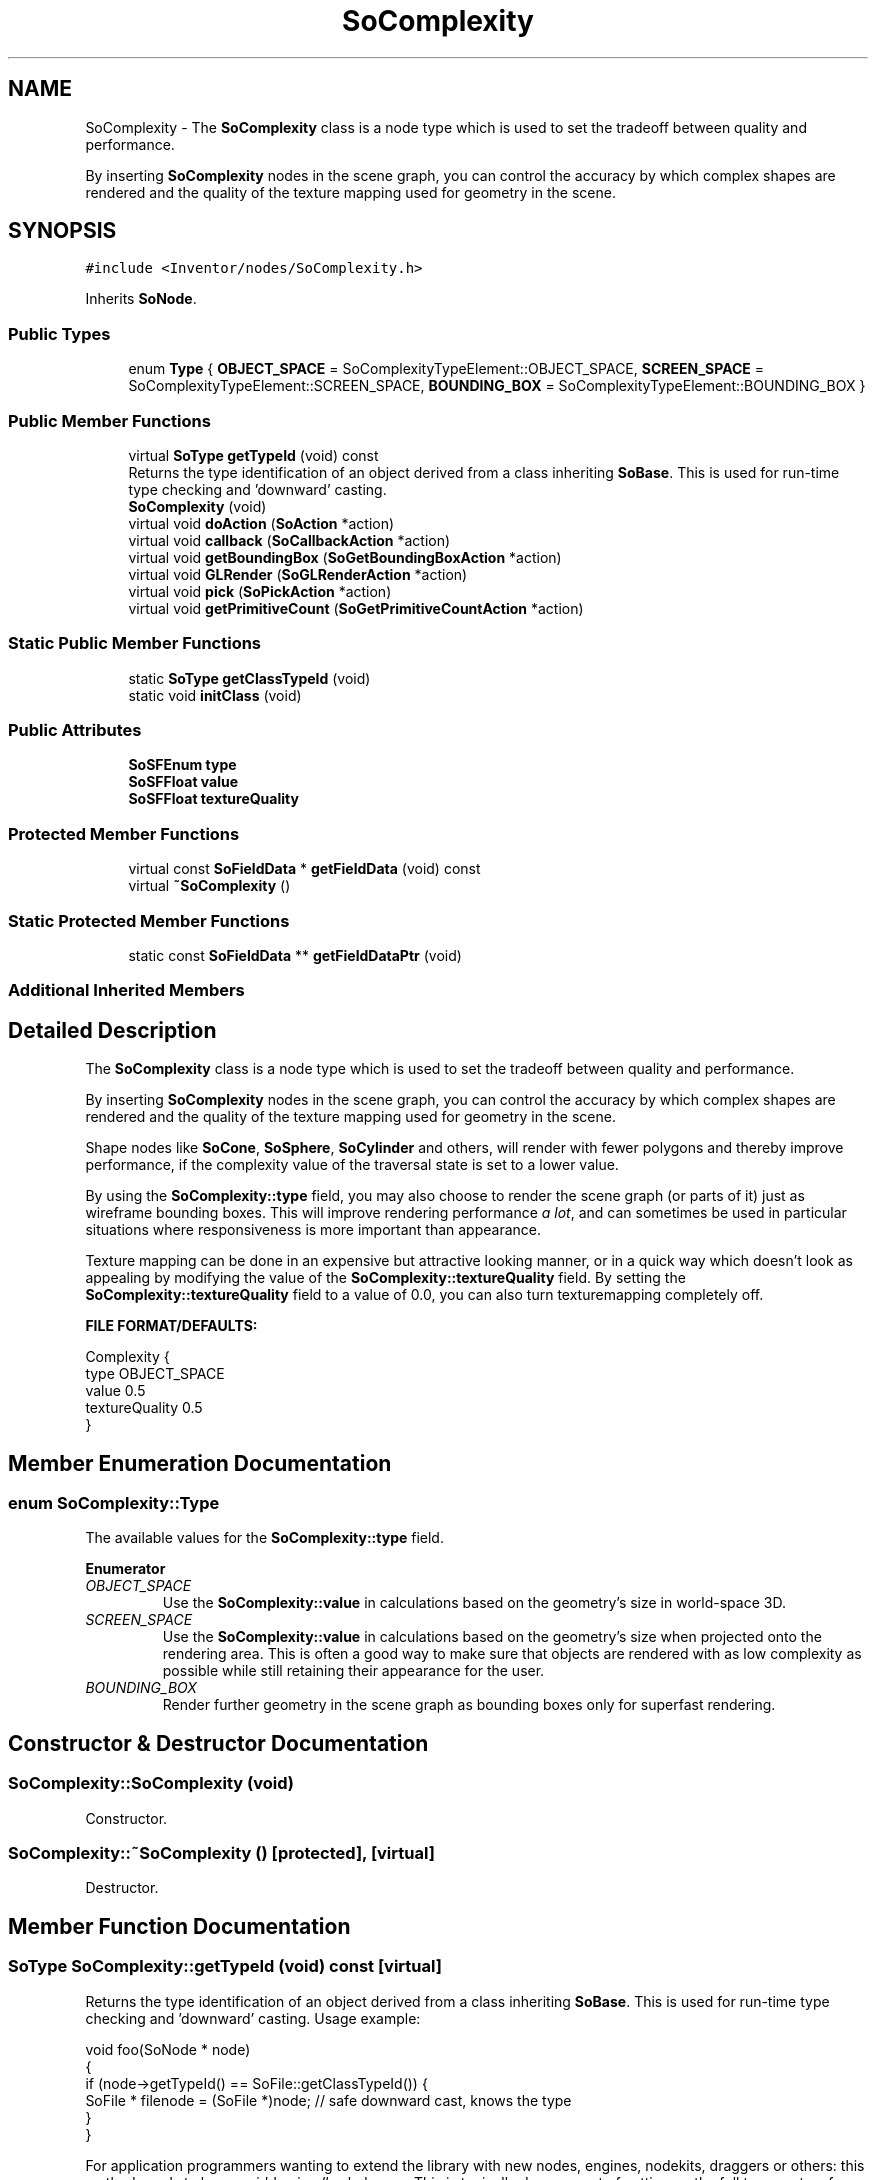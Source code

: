 .TH "SoComplexity" 3 "Sun May 28 2017" "Version 4.0.0a" "Coin" \" -*- nroff -*-
.ad l
.nh
.SH NAME
SoComplexity \- The \fBSoComplexity\fP class is a node type which is used to set the tradeoff between quality and performance\&.
.PP
By inserting \fBSoComplexity\fP nodes in the scene graph, you can control the accuracy by which complex shapes are rendered and the quality of the texture mapping used for geometry in the scene\&.  

.SH SYNOPSIS
.br
.PP
.PP
\fC#include <Inventor/nodes/SoComplexity\&.h>\fP
.PP
Inherits \fBSoNode\fP\&.
.SS "Public Types"

.in +1c
.ti -1c
.RI "enum \fBType\fP { \fBOBJECT_SPACE\fP = SoComplexityTypeElement::OBJECT_SPACE, \fBSCREEN_SPACE\fP = SoComplexityTypeElement::SCREEN_SPACE, \fBBOUNDING_BOX\fP = SoComplexityTypeElement::BOUNDING_BOX }"
.br
.in -1c
.SS "Public Member Functions"

.in +1c
.ti -1c
.RI "virtual \fBSoType\fP \fBgetTypeId\fP (void) const"
.br
.RI "Returns the type identification of an object derived from a class inheriting \fBSoBase\fP\&. This is used for run-time type checking and 'downward' casting\&. "
.ti -1c
.RI "\fBSoComplexity\fP (void)"
.br
.ti -1c
.RI "virtual void \fBdoAction\fP (\fBSoAction\fP *action)"
.br
.ti -1c
.RI "virtual void \fBcallback\fP (\fBSoCallbackAction\fP *action)"
.br
.ti -1c
.RI "virtual void \fBgetBoundingBox\fP (\fBSoGetBoundingBoxAction\fP *action)"
.br
.ti -1c
.RI "virtual void \fBGLRender\fP (\fBSoGLRenderAction\fP *action)"
.br
.ti -1c
.RI "virtual void \fBpick\fP (\fBSoPickAction\fP *action)"
.br
.ti -1c
.RI "virtual void \fBgetPrimitiveCount\fP (\fBSoGetPrimitiveCountAction\fP *action)"
.br
.in -1c
.SS "Static Public Member Functions"

.in +1c
.ti -1c
.RI "static \fBSoType\fP \fBgetClassTypeId\fP (void)"
.br
.ti -1c
.RI "static void \fBinitClass\fP (void)"
.br
.in -1c
.SS "Public Attributes"

.in +1c
.ti -1c
.RI "\fBSoSFEnum\fP \fBtype\fP"
.br
.ti -1c
.RI "\fBSoSFFloat\fP \fBvalue\fP"
.br
.ti -1c
.RI "\fBSoSFFloat\fP \fBtextureQuality\fP"
.br
.in -1c
.SS "Protected Member Functions"

.in +1c
.ti -1c
.RI "virtual const \fBSoFieldData\fP * \fBgetFieldData\fP (void) const"
.br
.ti -1c
.RI "virtual \fB~SoComplexity\fP ()"
.br
.in -1c
.SS "Static Protected Member Functions"

.in +1c
.ti -1c
.RI "static const \fBSoFieldData\fP ** \fBgetFieldDataPtr\fP (void)"
.br
.in -1c
.SS "Additional Inherited Members"
.SH "Detailed Description"
.PP 
The \fBSoComplexity\fP class is a node type which is used to set the tradeoff between quality and performance\&.
.PP
By inserting \fBSoComplexity\fP nodes in the scene graph, you can control the accuracy by which complex shapes are rendered and the quality of the texture mapping used for geometry in the scene\&. 

Shape nodes like \fBSoCone\fP, \fBSoSphere\fP, \fBSoCylinder\fP and others, will render with fewer polygons and thereby improve performance, if the complexity value of the traversal state is set to a lower value\&.
.PP
By using the \fBSoComplexity::type\fP field, you may also choose to render the scene graph (or parts of it) just as wireframe bounding boxes\&. This will improve rendering performance \fIa\fP \fIlot\fP, and can sometimes be used in particular situations where responsiveness is more important than appearance\&.
.PP
Texture mapping can be done in an expensive but attractive looking manner, or in a quick way which doesn't look as appealing by modifying the value of the \fBSoComplexity::textureQuality\fP field\&. By setting the \fBSoComplexity::textureQuality\fP field to a value of 0\&.0, you can also turn texturemapping completely off\&.
.PP
\fBFILE FORMAT/DEFAULTS:\fP 
.PP
.nf
Complexity {
    type OBJECT_SPACE
    value 0\&.5
    textureQuality 0\&.5
}

.fi
.PP
 
.SH "Member Enumeration Documentation"
.PP 
.SS "enum \fBSoComplexity::Type\fP"
The available values for the \fBSoComplexity::type\fP field\&. 
.PP
\fBEnumerator\fP
.in +1c
.TP
\fB\fIOBJECT_SPACE \fP\fP
Use the \fBSoComplexity::value\fP in calculations based on the geometry's size in world-space 3D\&. 
.TP
\fB\fISCREEN_SPACE \fP\fP
Use the \fBSoComplexity::value\fP in calculations based on the geometry's size when projected onto the rendering area\&. This is often a good way to make sure that objects are rendered with as low complexity as possible while still retaining their appearance for the user\&. 
.TP
\fB\fIBOUNDING_BOX \fP\fP
Render further geometry in the scene graph as bounding boxes only for superfast rendering\&. 
.SH "Constructor & Destructor Documentation"
.PP 
.SS "SoComplexity::SoComplexity (void)"
Constructor\&. 
.SS "SoComplexity::~SoComplexity ()\fC [protected]\fP, \fC [virtual]\fP"
Destructor\&. 
.SH "Member Function Documentation"
.PP 
.SS "\fBSoType\fP SoComplexity::getTypeId (void) const\fC [virtual]\fP"

.PP
Returns the type identification of an object derived from a class inheriting \fBSoBase\fP\&. This is used for run-time type checking and 'downward' casting\&. Usage example:
.PP
.PP
.nf
void foo(SoNode * node)
{
  if (node->getTypeId() == SoFile::getClassTypeId()) {
    SoFile * filenode = (SoFile *)node;  // safe downward cast, knows the type
  }
}
.fi
.PP
.PP
For application programmers wanting to extend the library with new nodes, engines, nodekits, draggers or others: this method needs to be overridden in \fIall\fP subclasses\&. This is typically done as part of setting up the full type system for extension classes, which is usually accomplished by using the pre-defined macros available through for instance \fBInventor/nodes/SoSubNode\&.h\fP (SO_NODE_INIT_CLASS and SO_NODE_CONSTRUCTOR for node classes), \fBInventor/engines/SoSubEngine\&.h\fP (for engine classes) and so on\&.
.PP
For more information on writing Coin extensions, see the class documentation of the toplevel superclasses for the various class groups\&. 
.PP
Implements \fBSoBase\fP\&.
.SS "const \fBSoFieldData\fP * SoComplexity::getFieldData (void) const\fC [protected]\fP, \fC [virtual]\fP"
Returns a pointer to the class-wide field data storage object for this instance\&. If no fields are present, returns \fCNULL\fP\&. 
.PP
Reimplemented from \fBSoFieldContainer\fP\&.
.SS "void SoComplexity::doAction (\fBSoAction\fP * action)\fC [virtual]\fP"
This function performs the typical operation of a node for any action\&. 
.PP
Reimplemented from \fBSoNode\fP\&.
.SS "void SoComplexity::callback (\fBSoCallbackAction\fP * action)\fC [virtual]\fP"
Action method for \fBSoCallbackAction\fP\&.
.PP
Simply updates the state according to how the node behaves for the render action, so the application programmer can use the \fBSoCallbackAction\fP for extracting information about the scene graph\&. 
.PP
Reimplemented from \fBSoNode\fP\&.
.SS "void SoComplexity::getBoundingBox (\fBSoGetBoundingBoxAction\fP * action)\fC [virtual]\fP"
Action method for the \fBSoGetBoundingBoxAction\fP\&.
.PP
Calculates bounding box and center coordinates for node and modifies the values of the \fIaction\fP to encompass the bounding box for this node and to shift the center point for the scene more towards the one for this node\&.
.PP
Nodes influencing how geometry nodes calculates their bounding box also overrides this method to change the relevant state variables\&. 
.PP
Reimplemented from \fBSoNode\fP\&.
.SS "void SoComplexity::GLRender (\fBSoGLRenderAction\fP * action)\fC [virtual]\fP"
Action method for the \fBSoGLRenderAction\fP\&.
.PP
This is called during rendering traversals\&. Nodes influencing the rendering state in any way or who wants to throw geometry primitives at OpenGL overrides this method\&. 
.PP
Reimplemented from \fBSoNode\fP\&.
.SS "void SoComplexity::pick (\fBSoPickAction\fP * action)\fC [virtual]\fP"
Action method for \fBSoPickAction\fP\&.
.PP
Does common processing for \fBSoPickAction\fP \fIaction\fP instances\&. 
.PP
Reimplemented from \fBSoNode\fP\&.
.SS "void SoComplexity::getPrimitiveCount (\fBSoGetPrimitiveCountAction\fP * action)\fC [virtual]\fP"
Action method for the \fBSoGetPrimitiveCountAction\fP\&.
.PP
Calculates the number of triangle, line segment and point primitives for the node and adds these to the counters of the \fIaction\fP\&.
.PP
Nodes influencing how geometry nodes calculates their primitive count also overrides this method to change the relevant state variables\&. 
.PP
Reimplemented from \fBSoNode\fP\&.
.SH "Member Data Documentation"
.PP 
.SS "\fBSoSFEnum\fP SoComplexity::type"
Set rendering type\&. Default value is \fBSoComplexity::OBJECT_SPACE\fP\&. 
.SS "\fBSoSFFloat\fP SoComplexity::value"
Complexity value, valid settings range from 0\&.0 (worst appearance, best performance) to 1\&.0 (optimal appearance, lowest rendering speed)\&. Default value for the field is 0\&.5\&.
.PP
Note that without any \fBSoComplexity\fP nodes in the scene graph, geometry will render as if there was a \fBSoComplexity\fP node present with \fBSoComplexity::value\fP set to 1\&.0\&. 
.SS "\fBSoSFFloat\fP SoComplexity::textureQuality"
Sets the quality value for texturemapping\&. Valid range is from 0\&.0 (texturemapping off, rendering will be much faster for most platforms) to 1\&.0 (best quality, rendering might be slow)\&.
.PP
The same value for this field on different platforms can yield varying results, depending on the quality of the underlying rendering hardware\&.
.PP
Note that this field influences the behavior of the \fBSoTexture2\fP node, \fInot\fP the shape nodes\&. There is an important consequence of this that the application programmer need to know about: you need to insert your \fBSoComplexity\fP node(s) \fIbefore\fP the \fBSoTexture2\fP node(s) in the scenegraph for them to have any influence on the textured shapes\&. 

.SH "Author"
.PP 
Generated automatically by Doxygen for Coin from the source code\&.
